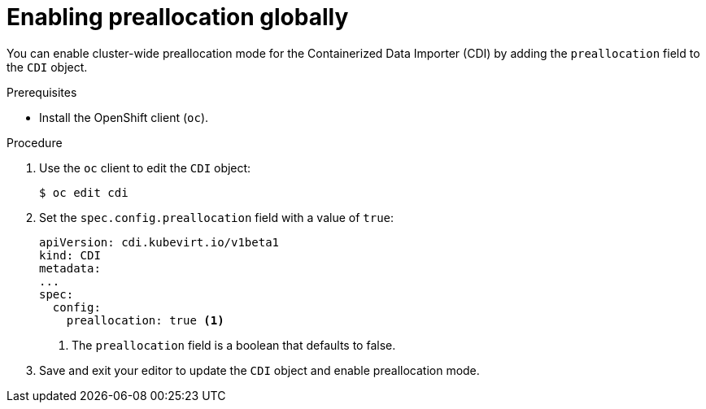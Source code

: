 // Module included in the following assemblies:
//
// * virt/virtual_machines/virtual_disks/virt-using-preallocation-for-datavolumes.adoc

:_content-type: PROCEDURE
[id="virt-enabling-preallocation-globally_{context}"]
= Enabling preallocation globally

You can enable cluster-wide preallocation mode for the Containerized Data Importer (CDI) by adding the `preallocation` field to the `CDI` object.

.Prerequisites

* Install the OpenShift client (`oc`).

.Procedure

. Use the `oc` client to edit the `CDI` object:
+
[source,terminal]
----
$ oc edit cdi
----

. Set the `spec.config.preallocation` field with a value of `true`:
+
[source,yaml]
----
apiVersion: cdi.kubevirt.io/v1beta1
kind: CDI
metadata:
...
spec:
  config:
    preallocation: true <1>
----
<1> The `preallocation` field is a boolean that defaults to false.

. Save and exit your editor to update the `CDI` object and enable preallocation mode.



